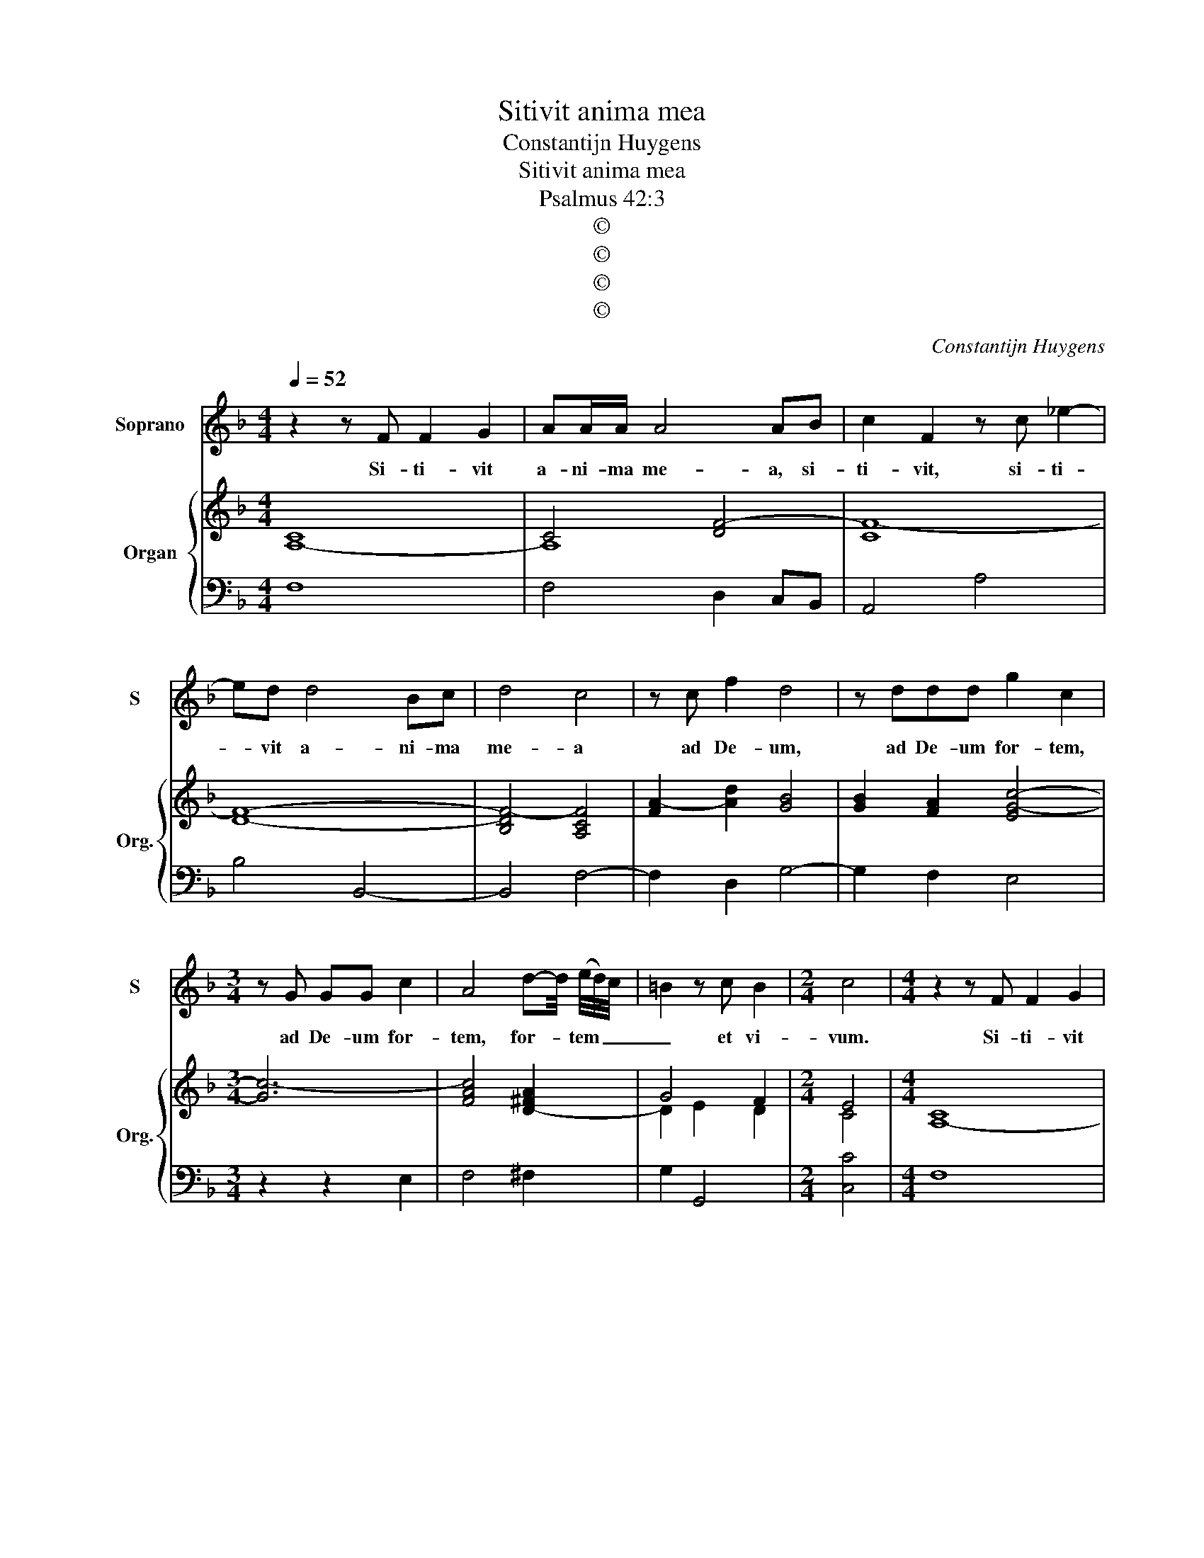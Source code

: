 X:1
T:Sitivit anima mea
T:Constantijn Huygens
T:Sitivit anima mea
T:Psalmus 42:3
T:©
T:©
T:©
T:©
C:Constantijn Huygens
Z:©
%%score 1 { ( 2 4 ) | 3 }
L:1/8
Q:1/4=52
M:4/4
K:F
V:1 treble nm="Soprano" snm="S"
V:2 treble nm="Organ" snm="Org."
V:4 treble 
V:3 bass 
V:1
 z2 z F F2 G2 | AA/A/ A4 AB | c2 F2 z c _e2- | ed d4 Bc | d4 c4 | z c f2 d4 | z ddd g2 c2 | %7
w: Si- ti- vit|a- ni- ma me- a, si-|ti- vit, si- ti-|* vit a- ni- ma|me- a|ad De- um,|ad De- um for- tem,|
[M:3/4] z G GG c2 | A4 d-d/4 (e/4d/4)c/4 | =B2 z c B2 |[M:2/4] c4 |[M:4/4] z2 z F F2 G2 | %12
w: ad De- um for-|tem, for- * tem _ _|_ et vi-|vum.|Si- ti- vit|
 AA/A/ A4 AB | c2 F2 z c _e2- | ed d4 Bc | d4 c4 | z c f2 d4 | z ddd g2 c2 |[M:3/4] z G GG c2 | %19
w: a- ni- ma me- a, si-|ti- vit, si- t-|_ vit a- ni- ma|me- a|ad De- um,|ad De- um for- tem,|ad De- um for-|
 A4 d-d/4 (e/4d/4)c/4 | =B2 z c B2 |[M:4/4] c4 G4 | E4 c4 | A4 z2 Ad | ^c3 d e4 | z2 A2 A2 A2 | %26
w: tem, for- * tem _ _|_ et vi-|vum. Quan-|do, quan-|do, quan- do|ve- ni- am|et ap- pa-|
 A4 A4 | B4 =B4 | z2 cc d3 f | _e>e d4 G2 | G4 G4 | G8 | G4 A4- | AAGF E2 c2- | ccBA G2 EF | %35
w: re- bo,|Quan- do,|quan- do, quan- do|ve- ni- am et|ap- pa-|re-|bo an-|* te fa- ci- em, an-|* te fa- ci- em, Quan- do|
 GG G2 z GAA | B4 A4 | z AAB cccc | c2 cc c4 | c8 | z4 G4 | E4 c4 | A4 z2 Ad | ^c3 d e4 | %44
w: ve- ni- am et ap- pa-|re- bo,|et ap- pa- re- bo an- te|fa- ci- em De-|i?|Quan-|do, quan-|do, quan- do|ve- ni- am|
 z2 A2 A2 A2 | A4 A4 | B4 =B4 | z2 cc d3 f | _e>e d4 G2 | G4 G4 | G8 | G4 A4- | AAGF E2 c2- | %53
w: et ap- pa-|re- bo,|Quan- do,|quan- do, quan- do|ve- ni- am et|ap- pa-|re-|bo an-|* te fa- ci- em, an-|
 ccBA G2 EF | GG G2 z GAA | B4 A4 | z AAB cccc | c2 cc c4 | c8 |] %59
w: * te fa- ci- em, Quan- do|ve- ni- am et ap- pa-|re- bo,|et ap- pa- re- bo an- te|fa- ci- em De-|i?|
V:2
 [A,-C]8 | C4 [DF-]4 | [CF-]8 | [DF]8- | [B,DF-]4 [A,CF]4 | [FA-]2 [Ad]2 [GB]4 | %6
 [GB]2 [FA]2 [EG-c-]4 |[M:3/4] [Gc-]6 | [FAc]4 [D-^FA]2 | G4 F2 |[M:2/4] E4 |[M:4/4] [A,-C]8 | %12
 C4 [DF-]4 | [CF-]8 | [DF]8- | [B,DF-]4 [A,CF]4 | [FA-]2 [Ad]2 [GB]4 | [GB]2 [FA]2 [EG-c-]4 | %18
[M:3/4] [Gc-]6 | [FAc]4 [D-^FA]2 | G4 F2 |[M:4/4] [CEG]8- | [CEG]8 | F8 | [EA-]8 | A8- | A8 | G8- | %28
 G8- | G8- | G8- | G8- | G4 F4- | FFED C2 A2- | AAGF E4- | E4 D4- | D8 | A8 | [CA]4 [CG-]2 [B,G]2 | %39
 [A,CF]8 | x8 | [CEG]8 | F8 | [EA-]8 | A8- | A8 | G8- | G8- | G8- | G8- | G8- | G4 F4- | %52
 FFED C2 A2- | AAGF E4- | E4 D4- | D8 | A8 | [CA]4 [CG-]2 [B,G]2 | [A,CF]8 |] %59
V:3
 F,8 | F,4 D,2 C,B,, | A,,4 A,4 | B,4 B,,4- | B,,4 F,4- | F,2 D,2 G,4- | G,2 F,2 E,4 | %7
[M:3/4] z2 z2 E,2 | F,4 ^F,2 | G,2 G,,4 |[M:2/4] [C,C]4 |[M:4/4] F,8 | F,4 D,2 C,B,, | A,,4 A,4 | %14
 B,4 B,,4- | B,,4 F,4- | F,2 D,2 G,4- | G,2 F,2 E,4 |[M:3/4] z2 z2 E,2 | F,4 ^F,2 | G,2 G,,4 | %21
[M:4/4] C,8 | C,8 | F,4 D,4 | A,8 | F,4 ^C,2 D,2 | A,,4 D,4 | G,,4 G,4 | C,4 =B,,4 | C,2 G,2 _E,4 | %30
 =B,,4 C,4 | G,,8 | C,4 F,4 | F,,2 G,,2 A,,4- | A,,2 B,,2 C,4 | C,4 G,2 ^F,2 | G,4 D,4 | %37
 D,2 C,B,, A,,2 G,,F,, | E,,2 F,,2 C,4 | F,,8 | z8 | C,8 | F,4 D,4 | A,8 | F,4 ^C,2 D,2 | %45
 A,,4 D,4 | G,,4 G,4 | C,4 =B,,4 | C,2 G,2 _E,4 | =B,,4 C,4 | G,,8 | C,4 F,4 | F,,2 G,,2 A,,4- | %53
 A,,2 B,,2 C,4 | C,4 G,2 ^F,2 | G,4 D,4 | D,2 C,B,, A,,2 G,,F,, | E,,2 F,,2 C,4 | F,,8 |] %59
V:4
 x8 | A,8 | x8 | x8 | x8 | x8 | x8 |[M:3/4] x6 | x6 | D2 E2 D2 |[M:2/4] C4 |[M:4/4] x8 | A,8 | x8 | %14
 x8 | x8 | x8 | x8 |[M:3/4] x6 | x6 | D2 E2 D2 |[M:4/4] x8 | x8 | [A,-C]4 [A,D]4 | A,3 =B, ^C4 | %25
 D4 E2 F2 | E4 ^F4 | D4 D4 | [CE]4 [=B,D]4 | c4 C4 | D4 _E4 | [B,D]4 [=B,D]4 | [CE]4 C4- | C8- | %34
 C8 | C4 B,2 A,2 | G,4 ^F,4 | F4 E2 D2 | x8 | x8 | [G,B,D]8 | x8 | [A,-C]4 [A,D]4 | A,3 =B, ^C4 | %44
 D4 E2 F2 | E4 ^F4 | D4 D4 | [CE]4 [=B,D]4 | c4 C4 | D4 _E4 | [B,D]4 [=B,D]4 | [CE]4 C4- | C8- | %53
 C8 | C4 B,2 A,2 | G,4 ^F,4 | F4 E2 D2 | x8 | x8 |] %59

